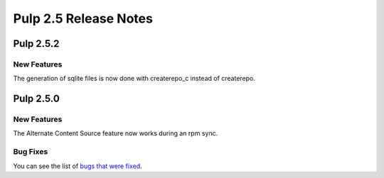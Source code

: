 ======================
Pulp 2.5 Release Notes
======================

Pulp 2.5.2
==========

New Features
------------

The generation of sqlite files is now done with createrepo_c instead of createrepo.

Pulp 2.5.0
==========

New Features
------------

The Alternate Content Source feature now works during an rpm sync.

Bug Fixes
---------

You can see the list of
`bugs that were fixed <https://bugzilla.redhat.com/buglist.cgi?bug_status=VERIFIED&bug_status=RELEASE_PENDING&bug_status=CLOSED&classification=Community&component=iso-support&component=rpm-support&list_id=2768109&product=Pulp&query_format=advanced&target_release=2.5.0>`_.
